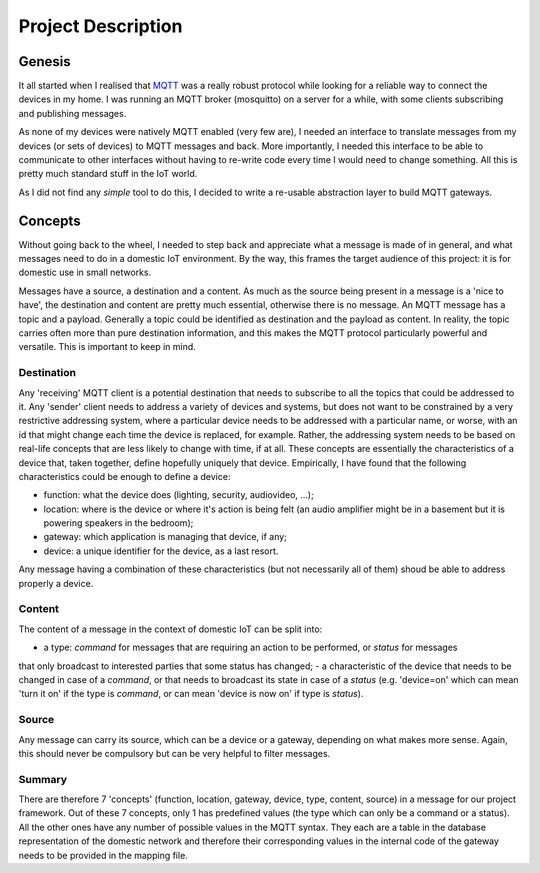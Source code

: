 Project Description
===================

Genesis
*******

It all started when I realised that `MQTT <http://mqtt.org/>`_ was a really robust protocol while looking for a reliable way to connect the devices in my home.
I was running an MQTT broker (mosquitto) on a server for a while, with some clients subscribing and publishing messages.

As none of my devices were natively MQTT enabled (very few are), I needed an interface to translate messages from my devices (or sets of devices)
to MQTT messages and back.  More importantly, I needed this interface to be able to communicate to other interfaces without having to
re-write code every time I would need to change something. All this is pretty much standard stuff in the IoT world.

As I did not find any *simple* tool to do this, I decided to write a re-usable abstraction layer to build MQTT gateways.

Concepts
********

Without going back to the wheel, I needed to step back and appreciate what a message is made of in general, and what messages need
to do in a domestic IoT environment.  By the way, this frames the target audience of this project: it is for domestic use in small networks.

Messages have a source, a destination and a content.  As much as the source being present in a message is a 'nice to have', the destination and content are
pretty much essential, otherwise there is no message.
An MQTT message has a topic and a payload.  Generally a topic could be identified as destination and the payload as content.  In reality,
the topic carries often more than pure destination information, and this makes the MQTT protocol particularly powerful and versatile.
This is important to keep in mind.

Destination
-----------

Any 'receiving' MQTT client is a potential destination that needs to subscribe to all the topics that could be addressed to it.
Any 'sender' client needs to address a variety of devices and systems, but
does not want to be constrained by a very restrictive addressing system, where a particular device needs to
be addressed with a particular name, or worse, with an id that might change each time the device is replaced, for example.  Rather,
the addressing system needs to be based on real-life concepts that are less likely to change with time, if at all.  These concepts
are essentially the characteristics of a device that, taken together, define hopefully uniquely that device.
Empirically, I have found that the following characteristics could be enough to define a device:

- function: what the device does (lighting, security, audiovideo, ...);
- location: where is the device or where it's action is being felt (an audio amplifier might be in a basement but it is powering speakers in the bedroom);
- gateway: which application is managing that device, if any;
- device: a unique identifier for the device, as a last resort.

Any message having a combination of these characteristics (but not necessarily all of them) shoud be able to address properly
a device.

Content
-------

The content of a message in the context of domestic IoT can be split into:

- a type: *command* for messages that are requiring an action to be performed, or *status* for messages
that only broadcast to interested parties that some status has changed;
- a characteristic of the device that needs to be changed in case of a *command*, or that needs to broadcast
its state in case of a *status* (e.g. 'device=on' which can mean 'turn it on' if the type is *command*,
or can mean 'device is now on' if type is *status*).

Source
------

Any message can carry its source, which can be a device or a gateway, depending on what makes more sense.
Again, this should never be compulsory but can be very helpful to filter messages.

Summary
-------

There are therefore 7 'concepts' (function, location, gateway, device, type, content, source) in a message for our project framework.
Out of these 7 concepts, only 1 has predefined values (the type which can only be a command or a status).  All the 
other ones have any number of possible values in the MQTT syntax. They each are a table in the database representation
of the domestic network and therefore their corresponding values in the internal code of the gateway needs to be provided in the
mapping file.